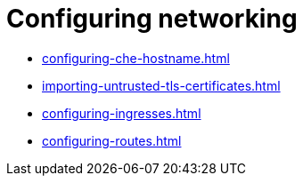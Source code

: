 :_content-type: ASSEMBLY
:navtitle: Configuring networking
:keywords: administration-guide, configuring, networking
:page-aliases: 

[id="configuring-networking_{context}"]
= Configuring networking

* xref:configuring-che-hostname.adoc[]
* xref:importing-untrusted-tls-certificates.adoc[]
* xref:configuring-ingresses.adoc[]
* xref:configuring-routes.adoc[]
